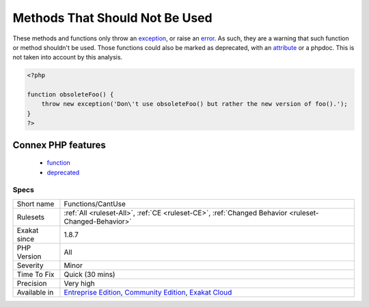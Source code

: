 .. _functions-cantuse:

.. _methods-that-should-not-be-used:

Methods That Should Not Be Used
+++++++++++++++++++++++++++++++

.. meta::
	:description:
		Methods That Should Not Be Used: These methods and functions only throw an exception, or raise an error.
	:twitter:card: summary_large_image
	:twitter:site: @exakat
	:twitter:title: Methods That Should Not Be Used
	:twitter:description: Methods That Should Not Be Used: These methods and functions only throw an exception, or raise an error
	:twitter:creator: @exakat
	:twitter:image:src: https://www.exakat.io/wp-content/uploads/2020/06/logo-exakat.png
	:og:image: https://www.exakat.io/wp-content/uploads/2020/06/logo-exakat.png
	:og:title: Methods That Should Not Be Used
	:og:type: article
	:og:description: These methods and functions only throw an exception, or raise an error
	:og:url: https://exakat.readthedocs.io/en/latest/Reference/Rules/Methods That Should Not Be Used.html
	:og:locale: en
These methods and functions only throw an `exception <https://www.php.net/exception>`_, or raise an `error <https://www.php.net/error>`_. As such, they are a warning that such function or method shouldn't be used. 
Those functions could also be marked as deprecated, with an `attribute <https://www.php.net/attribute>`_ or a phpdoc. This is not taken into account by this analysis.

.. code-block:: php
   
   <?php
   
   function obsoleteFoo() {
       throw new exception('Don\'t use obsoleteFoo() but rather the new version of foo().');
   }
   ?>
Connex PHP features
-------------------

  + `function <https://php-dictionary.readthedocs.io/en/latest/dictionary/function.ini.html>`_
  + `deprecated <https://php-dictionary.readthedocs.io/en/latest/dictionary/deprecated.ini.html>`_


Specs
_____

+--------------+-----------------------------------------------------------------------------------------------------------------------------------------------------------------------------------------+
| Short name   | Functions/CantUse                                                                                                                                                                       |
+--------------+-----------------------------------------------------------------------------------------------------------------------------------------------------------------------------------------+
| Rulesets     | :ref:`All <ruleset-All>`, :ref:`CE <ruleset-CE>`, :ref:`Changed Behavior <ruleset-Changed-Behavior>`                                                                                    |
+--------------+-----------------------------------------------------------------------------------------------------------------------------------------------------------------------------------------+
| Exakat since | 1.8.7                                                                                                                                                                                   |
+--------------+-----------------------------------------------------------------------------------------------------------------------------------------------------------------------------------------+
| PHP Version  | All                                                                                                                                                                                     |
+--------------+-----------------------------------------------------------------------------------------------------------------------------------------------------------------------------------------+
| Severity     | Minor                                                                                                                                                                                   |
+--------------+-----------------------------------------------------------------------------------------------------------------------------------------------------------------------------------------+
| Time To Fix  | Quick (30 mins)                                                                                                                                                                         |
+--------------+-----------------------------------------------------------------------------------------------------------------------------------------------------------------------------------------+
| Precision    | Very high                                                                                                                                                                               |
+--------------+-----------------------------------------------------------------------------------------------------------------------------------------------------------------------------------------+
| Available in | `Entreprise Edition <https://www.exakat.io/entreprise-edition>`_, `Community Edition <https://www.exakat.io/community-edition>`_, `Exakat Cloud <https://www.exakat.io/exakat-cloud/>`_ |
+--------------+-----------------------------------------------------------------------------------------------------------------------------------------------------------------------------------------+


